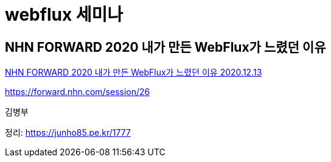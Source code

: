 = webflux 세미나

== NHN FORWARD 2020 내가 만든 WebFlux가 느렸던 이유

https://www.youtube.com/watch?v=I0zMm6wIbRI[NHN FORWARD 2020 내가 만든 WebFlux가 느렸던 이유 2020.12.13]

https://forward.nhn.com/session/26

김병부

정리: https://junho85.pe.kr/1777

